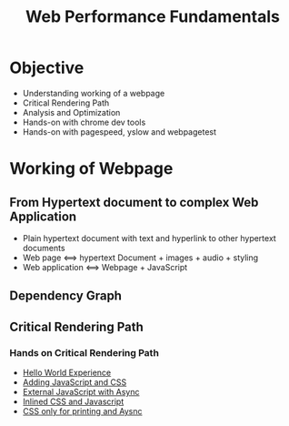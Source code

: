 #+Title: Web Performance Fundamentals
* Objective
+ Understanding working of a webpage
+ Critical Rendering Path
+ Analysis and Optimization
+ Hands-on with chrome dev tools
+ Hands-on with pagespeed, yslow and webpagetest
* Working of Webpage
** From Hypertext document to complex Web Application
+ Plain hypertext document with text and hyperlink to other hypertext documents
+ Web page <==> hypertext Document + images + audio + styling
+ Web application <==> Webpage + JavaScript
** Dependency Graph
[[file:~/Documents/yslow-framework/documentation/dependency-graph.png]]
** Critical Rendering Path
#+begin_latex
\begin{figure}[ht]
 \centering
  \includegraphics[scale=0.5]{/home/jatin/Documents/yslow-framework/documentation/dependency-graph.png}
\caption{Number of urls versus Use a Content Delivery Network (CDN)}	
\label{fig:dg}
\end{figure}   
#+end_latex 
*** Hands on Critical Rendering Path
+ [[./Critical Path  No Style.html][Hello World Experience]]
+ [[./Critical%20Path%20%20Measure%20Script.html][Adding JavaScript and CSS]]
+ [[./Critical%20Path%20%20Measure%20Async.html][External JavaScript with Async]]
+ [[./Critical%20Path%20%20Measure%20Inlined.html][Inlined CSS and Javascript]]
+ [[./analysis_with_css_nb_js_async.html][CSS only for printing and Aysnc]]

